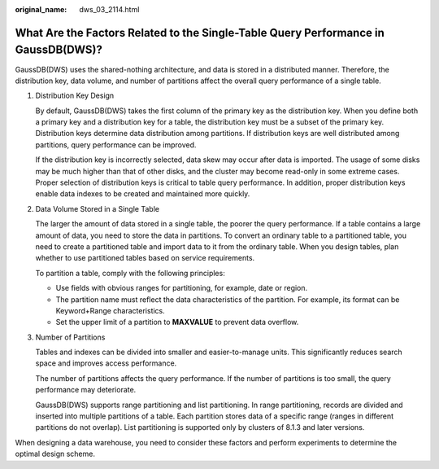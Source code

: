 :original_name: dws_03_2114.html

.. _dws_03_2114:

What Are the Factors Related to the Single-Table Query Performance in GaussDB(DWS)?
===================================================================================

GaussDB(DWS) uses the shared-nothing architecture, and data is stored in a distributed manner. Therefore, the distribution key, data volume, and number of partitions affect the overall query performance of a single table.

#. Distribution Key Design

   By default, GaussDB(DWS) takes the first column of the primary key as the distribution key. When you define both a primary key and a distribution key for a table, the distribution key must be a subset of the primary key. Distribution keys determine data distribution among partitions. If distribution keys are well distributed among partitions, query performance can be improved.

   If the distribution key is incorrectly selected, data skew may occur after data is imported. The usage of some disks may be much higher than that of other disks, and the cluster may become read-only in some extreme cases. Proper selection of distribution keys is critical to table query performance. In addition, proper distribution keys enable data indexes to be created and maintained more quickly.

#. Data Volume Stored in a Single Table

   The larger the amount of data stored in a single table, the poorer the query performance. If a table contains a large amount of data, you need to store the data in partitions. To convert an ordinary table to a partitioned table, you need to create a partitioned table and import data to it from the ordinary table. When you design tables, plan whether to use partitioned tables based on service requirements.

   To partition a table, comply with the following principles:

   -  Use fields with obvious ranges for partitioning, for example, date or region.
   -  The partition name must reflect the data characteristics of the partition. For example, its format can be Keyword+Range characteristics.
   -  Set the upper limit of a partition to **MAXVALUE** to prevent data overflow.

#. Number of Partitions

   Tables and indexes can be divided into smaller and easier-to-manage units. This significantly reduces search space and improves access performance.

   The number of partitions affects the query performance. If the number of partitions is too small, the query performance may deteriorate.

   GaussDB(DWS) supports range partitioning and list partitioning. In range partitioning, records are divided and inserted into multiple partitions of a table. Each partition stores data of a specific range (ranges in different partitions do not overlap). List partitioning is supported only by clusters of 8.1.3 and later versions.

When designing a data warehouse, you need to consider these factors and perform experiments to determine the optimal design scheme.

